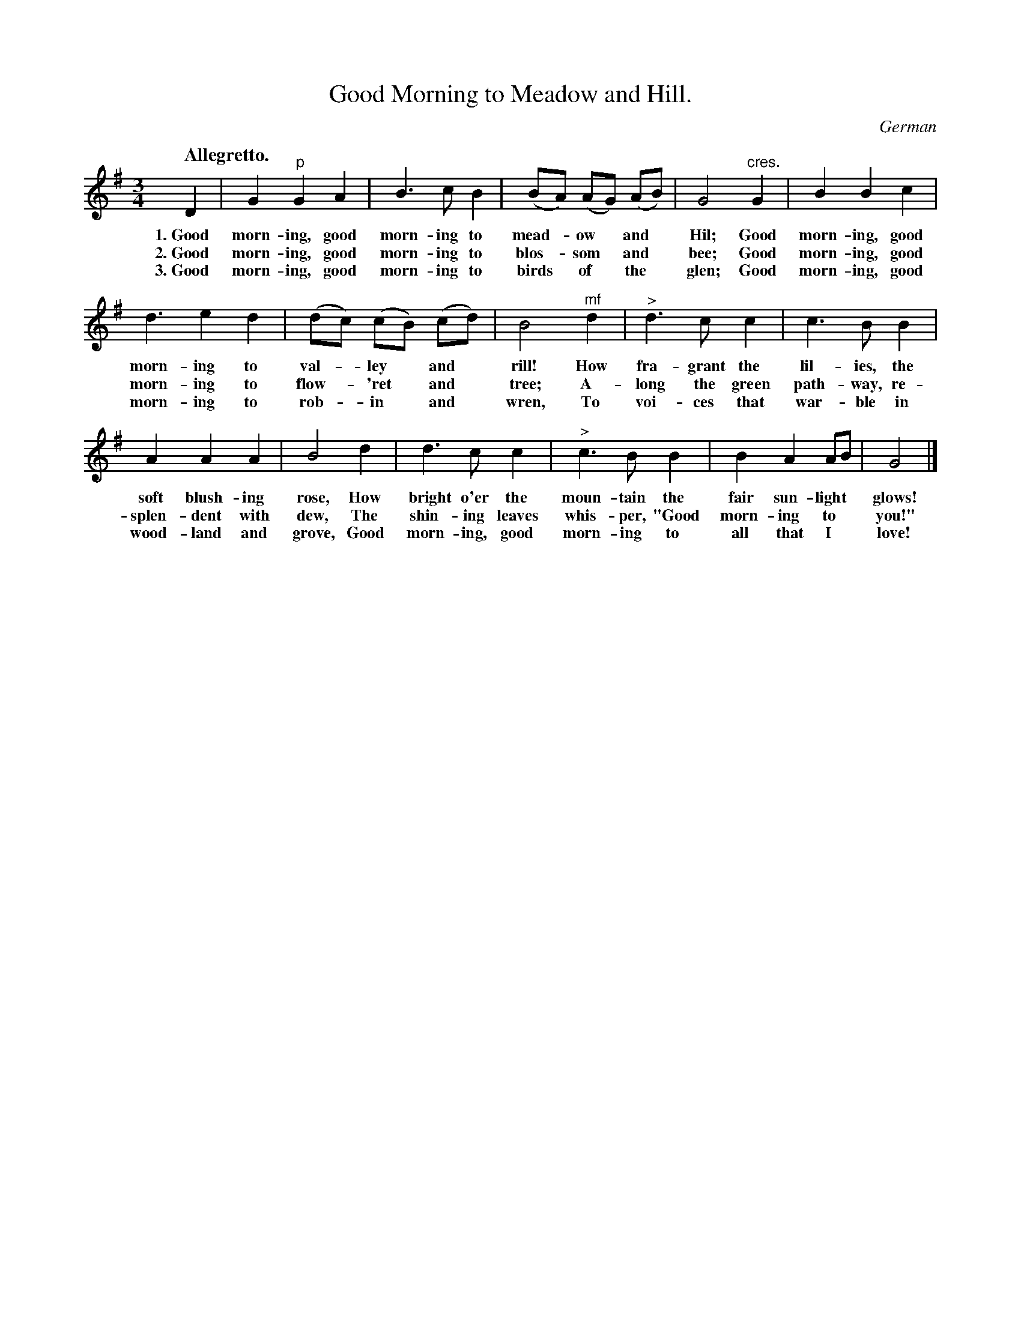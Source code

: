 X: 214
T: Good Morning to Meadow and Hill.
O: German
Q: "Allegretto."
%R: waltz
B: "The Everyday Song Book", 1927
F: http://www.library.pitt.edu/happybirthday/pdf/The_Everyday_Song_Book.pdf
Z: 2016 John Chambers <jc:trillian.mit.edu>
M: 3/4
L: 1/8
K: G
% - - - - - - - - - - - - - - - - - - - - - - - - - - - - -
D2 | G2 "^p"G2 A2 | B3 c B2 | (BA) (AG) (AB) | G4 "^cres."G2 | B2 B2 c2 |
w: 1.~Good morn-ing, good morn-ing to mead-*ow* and* Hil; Good morn-ing, good
w: 2.~Good morn-ing, good morn-ing to blos-*som* and* bee; Good morn-ing, good
w: 3.~Good morn-ing, good morn-ing to birds* of* the* glen; Good morn-ing, good
d3 e2 d2 | (dc) (cB) (cd) | B4 "^mf"d2 | "^>"d3 c c2 | c3 B B2 |
w: morn-ing to val-*ley* and* rill! How fra-grant the lil-ies, the
w: morn-ing to flow-*'ret* and* tree; A-long the green path-way, re-
w: morn-ing to rob-*in* and* wren, To voi-ces that war-ble in
A2 A2 A2 | B4 d2 | d3 c c2 | "^>"c3 B B2 | B2 A2 AB | G4 |]
w: soft blush-ing rose, How bright o'er the moun-tain the fair sun-light* glows!
w: splen-dent with dew, The shin-ing leaves whis-per, "Good morn-ing to* you!"
w: wood-land and grove, Good morn-ing, good morn-ing to all that I* love!
% - - - - - - - - - - - - - - - - - - - - - - - - - - - - -
